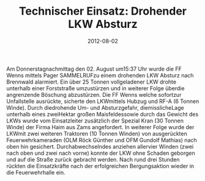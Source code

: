 #+TITLE: Technischer Einsatz: Drohender LKW Absturz
#+DATE: 2012-08-02
#+FACEBOOK_URL: 

Am Donnerstagnachmittag den 02. August um15:37 Uhr wurde die FF Wenns mittels Pager SAMMELRUFzu einem drohenden LKW Absturz nach Brennwald alarmiert. Ein über 25 Tonnen vollgeladener LKW drohte unterhalb einer Forststraße umzustürzen und in weiterer Folge überdie angrenzende Böschung abzustürzen. Die FF Wenns welche sofortzur Unfallstelle ausrückte, sicherte den LKWmittels Hubzug und RF-A (6 Tonnen Winde). Durch diedrohende Um- und Absturzgefahr, diemisslicheLage unterhalb eines zweiHektar großen Maisfeldessowie durch das Gewicht des LKWs wurde vom Einsatzleiter zusätzlich der Spezial Kran (30 Tonnen Winde) der Firma Haim aus Zams angefordert. In weiterer Folge wurde der LKWmit zwei weiteren Traktoren (10 Tonnen Winden) von ausgerückten Feuerwehrkameraden (OLM Röck Günther und OFM Gundolf Mathias) nach oben hin gesichert. Durchabwechselndes anziehen allervier Winden (zwei nach oben und zwei nach vorne) konnte der LKW ohne Schaden geborgen und auf die Straße zurück gebracht werden. Nach rund drei Stunden rückten die Einsatzkräfte nach der erfolgreichen Bergungsaktion wieder in die Feuerwehrhalle ein.
